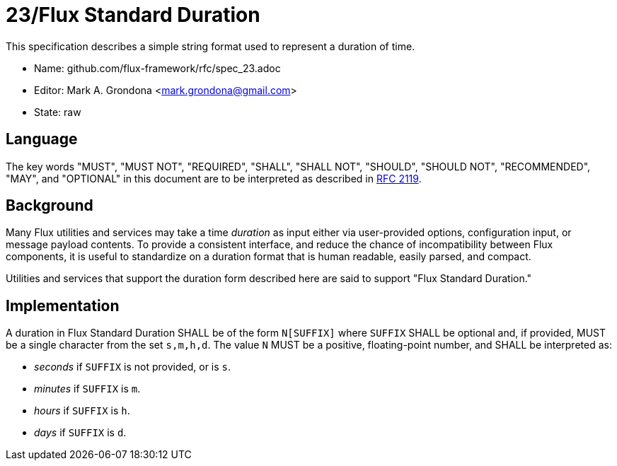 ifdef::env-github[:outfilesuffix: .adoc]

23/Flux Standard Duration
=========================

This specification describes a simple string format used to represent
a duration of time.

* Name: github.com/flux-framework/rfc/spec_23.adoc
* Editor: Mark A. Grondona <mark.grondona@gmail.com>
* State: raw

== Language

The key words "MUST", "MUST NOT", "REQUIRED", "SHALL", "SHALL NOT", "SHOULD",
"SHOULD NOT", "RECOMMENDED", "MAY", and "OPTIONAL" in this document are to
be interpreted as described in http://tools.ietf.org/html/rfc2119[RFC 2119].

== Background

Many Flux utilities and services may take a time _duration_ as input
either via user-provided options, configuration input, or message payload
contents.  To provide a consistent interface, and reduce the chance of
incompatibility between Flux components, it is useful to standardize on
a duration format that is human readable, easily parsed, and compact.

Utilities and services that support the duration form described here are
said to support "Flux Standard Duration."

== Implementation

A duration in Flux Standard Duration SHALL be of the form `N[SUFFIX]`
where `SUFFIX` SHALL be optional and, if provided, MUST be a single character
from the set `s,m,h,d`. The value `N` MUST be a positive, floating-point number,
and SHALL be interpreted as:

  * _seconds_ if `SUFFIX` is not provided, or is `s`.
  * _minutes_ if `SUFFIX` is `m`.
  * _hours_ if `SUFFIX` is `h`.
  * _days_ if `SUFFIX` is `d`.

